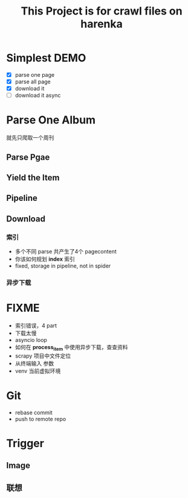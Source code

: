 #+title: This Project is for crawl files on harenka
* Simplest DEMO
- [X] parse one page
- [X] parse all page
- [X] download it
- [ ] download it async

  
* Parse One Album
就先只爬取一个周刊
** Parse Pgae
** Yield the Item
** Pipeline
** Download
*** 索引
- 多个不同 parse 共产生了4个 pagecontent
- 你该如何规划 *index* 索引
- fixed, storage in pipeline, not in spider
*** 异步下载

* FIXME
- 索引错误，4 part
- 下载太慢
- asyncio loop
- 如何在 *process_item* 中使用异步下载，查查资料
- scrapy 项目中文件定位
- 从终端输入 参数
- venv 当前虚拟环境
* Git
- rebase commit
- push to remote repo


* Trigger
** Image
** 联想